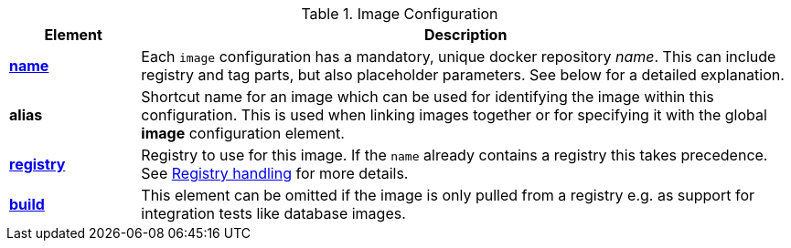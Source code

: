 [[config-image]]
.Image Configuration
[cols="1,5"]
|===
| Element | Description

| <<image-name, *name*>>
| Each `image` configuration has a mandatory, unique docker
repository _name_. This can include registry and tag parts, but also placeholder parameters. See below for a detailed explanation.

| *alias*
| Shortcut name for an image which can be used for
identifying the image within this configuration. This is used when
linking images together or for specifying it with the global *image* configuration element.

| <<registry, *registry*>>
| Registry to use for this image. If the `name` already contains a registry this takes precedence. See <<registry,Registry handling>> for more details.

| <<config-image-build, *build*>>
|
ifeval::["{plugin-type}" == "maven"]
Element which contains all the configuration aspects when doing a <<jkube:build, {goal-prefix}:build>>.
endif::[]
ifeval::["{plugin-type}" == "gradle"]
Element which contains all the configuration aspects when doing a <<jkubeBuild, {task-prefix}Build>>.
endif::[]

This element can be omitted if the image is only pulled from a registry e.g. as support for integration tests like database images.

|===
